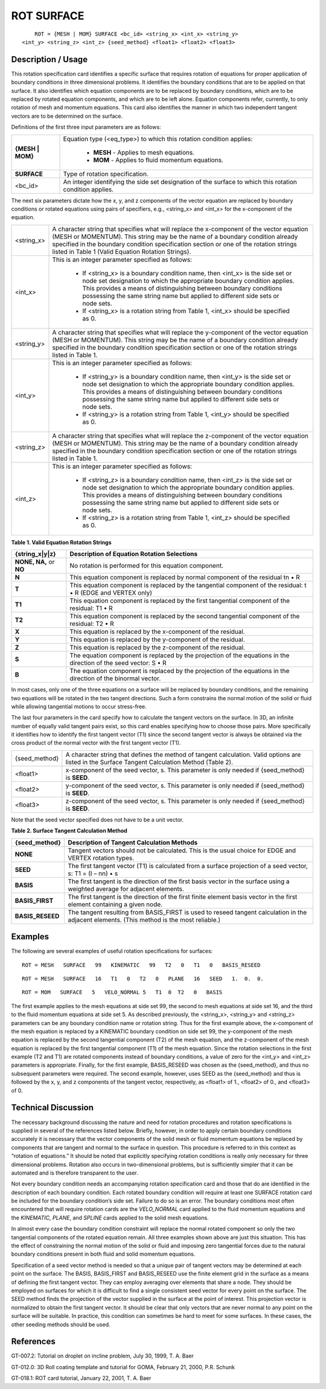 ***************
**ROT SURFACE**
***************

::

	ROT = {MESH | MOM} SURFACE <bc_id> <string_x> <int_x> <string_y>
    <int_y> <string_z> <int_z> {seed_method} <float1> <float2> <float3>

-----------------------
**Description / Usage**
-----------------------

This rotation specification card identifies a specific surface that requires rotation of equations for proper application of boundary conditions in three dimensional problems. It identifies the boundary conditions that are to be applied on that surface. It also identifies which equation components are to be replaced by boundary conditions, which are to be replaced by rotated equation components, and which are to be left alone. Equation components refer, currently, to only rotation of mesh and momentum equations. This card also identifies the manner in which two independent tangent vectors are to be determined on the surface.

Definitions of the first three input parameters are as follows:

+----------------+--------------------------------------------------+
|**{MESH | MOM}**|Equation type (<eq_type>) to which this rotation  |
|                |condition applies:                                |
|                |                                                  |
|                | * **MESH** - Applies to mesh equations.          |
|                | * **MOM** - Applies to fluid momentum equations. |
+----------------+--------------------------------------------------+
|**SURFACE**     |Type of rotation specification.                   |
+----------------+--------------------------------------------------+
|<bc_id>         |An integer identifying the side set designation   |
|                |of the surface to which this rotation condition   |
|                |applies.                                          |
+----------------+--------------------------------------------------+

The next six parameters dictate how the x, y, and z components of the vector equation are replaced by boundary conditions or rotated equations using pairs of specifiers, e.g., <string_x> and <int_x> for the x-component of the equation.

+----------------+-------------------------------------------------------+
|<string_x>      |A character string that specifies what will replace the|
|                |x-component of the vector equation (MESH or MOMENTUM). |
|                |This string may be the name of a boundary condition    |
|                |already specified in the boundary condition            |
|                |specification section or one of the rotation strings   |
|                |listed in Table 1 (Valid Equation Rotation Strings).   |
+----------------+-------------------------------------------------------+
|<int_x>         |This is an integer parameter specified as follows:     |
|                |                                                       |
|                | * If <string_x> is a boundary condition name, then    |
|                |   <int_x> is the side set or node set designation     |
|                |   to which the appropriate boundary condition applies.|
|                |   This provides a means of distinguishing between     |
|                |   boundary conditions possessing the same string name |
|                |   but applied to different side sets or node sets.    |
|                | * If <string_x> is a rotation string from Table 1,    |
|                |   <int_x> should be specified as 0.                   |
+----------------+-------------------------------------------------------+
|<string_y>      |A character string that specifies what will replace the|
|                |y-component of the vector equation (MESH or MOMENTUM). |
|                |This string may be the name of a boundary condition    |
|                |already specified in the boundary condition            |
|                |specification section or one of the rotation strings   |
|                |listed in Table 1.                                     |
+----------------+-------------------------------------------------------+
|<int_y>         |This is an integer parameter specified as follows:     |
|                |                                                       |
|                | * If <string_y> is a boundary condition name, then    |
|                |   <int_y> is the side set or node set designation to  |
|                |   which the appropriate boundary condition applies.   |
|                |   This provides a means of distinguishing between     |
|                |   boundary conditions possessing the same string name |
|                |   but applied to different side sets or node sets.    |
|                | * If <string_y> is a rotation string from Table 1,    |
|                |   <int_y> should be specified as 0.                   |
+----------------+-------------------------------------------------------+
|<string_z>      |A character string that specifies what will replace the|
|                |z-component of the vector equation (MESH or MOMENTUM). |
|                |This string may be the name of a boundary condition    |
|                |already specified in the boundary condition            |
|                |specification section or one of the rotation strings   |
|                |listed in Table 1.                                     |
+----------------+-------------------------------------------------------+
|<int_z>         |This is an integer parameter specified as follows:     |
|                |                                                       |
|                | * If <string_z> is a boundary condition name, then    |
|                |   <int_z> is the side set or node set designation to  |
|                |   which the appropriate boundary condition applies.   |
|                |   This provides a means of distinguishing between     |
|                |   boundary conditions possessing the same string name |
|                |   but applied to different side sets or node sets.    |
|                | * If <string_z> is a rotation string from Table 1,    | 
|                |   <int_z> should be specified as 0.                   |
+----------------+-------------------------------------------------------+

**Table 1. Valid Equation Rotation Strings**

======================= =====================================================
**{string_x|y|z}**      **Description of Equation Rotation Selections**
======================= =====================================================
**NONE, NA,** or **NO** No rotation is performed for this equation component.
**N**                   This equation component is replaced by normal
                        component of the residual tn • R
**T**                   This equation component is replaced by the tangential
                        component of the residual: t • R (EDGE and VERTEX only)
**T1**                  This equation component is replaced by the first
                        tangential component of the residual: T1 • R
**T2**                  This equation component is replaced by the second
                        tangential component of the residual: T2 • R
**X**                   This equation is replaced by the x-component of the
                        residual.
**Y**                   This equation is replaced by the y-component of the
                        residual.
**Z**                   This equation is replaced by the z-component of the
                        residual.
**S**                   The equation component is replaced by the projection 
                        of the equations in the direction of the seed vector:
                        S • R
**B**                   The equation component is replaced by the projection  
                        of the equations in the direction of the binormal vector.
======================= =====================================================

In most cases, only one of the three equations on a surface will be replaced by boundary conditions, and the remaining two equations will be rotated in the two tangent directions. Such a form constrains the normal motion of the solid or fluid while allowing tangential motions to occur stress-free.

The last four parameters in the card specify how to calculate the tangent vectors on the surface. In 3D, an infinite number of equally valid tangent pairs exist, so this card enables specifying how to choose those pairs. More specifically it identifies how to identify the first tangent vector (T1) since the second tangent vector is always be obtained via the cross product of the normal vector with the first tangent vector (T1).

============= ==========================================================
{seed_method} A character string that defines the method of tangent
              calculation. Valid options are listed in the Surface
              Tangent Calculation Method (Table 2).
<float1>      x-component of the seed vector, s. This parameter is
              only needed if {seed_method} is **SEED**.
<float2>      y-component of the seed vector, s. This parameter is
              only needed if {seed_method} is **SEED**.
<float3>      z-component of the seed vector, s. This parameter is
              only needed if {seed_method} is **SEED**.
============= ==========================================================

Note that the seed vector specified does not have to be a unit vector.

**Table 2. Surface Tangent Calculation Method**

======================= =====================================================
**{seed_method}**       **Description of Tangent Calculation Methods**
======================= =====================================================
**NONE**                Tangent vectors should not be calculated. This is the
                        usual choice for EDGE and VERTEX rotation types.
**SEED**                The first tangent vector (T1) is calculated from a 
                        surface projection of a seed vector, s: T1 = (I – nn) • s
**BASIS**               The first tangent is the direction of the first basis 
                        vector in the surface using a weighted average for adjacent elements.
**BASIS_FIRST**         The first tangent is the direction of the first  
                        finite element basis vector in the first element containing a given node.
**BASIS_RESEED**        The tangent resulting from BASIS_FIRST is used to
                        reseed tangent calculation in the adjacent elements. 
                        (This method is the most reliable.)
======================= =====================================================

------------
**Examples**
------------

The following are several examples of useful rotation specifications for surfaces:
::

   ROT = MESH   SURFACE   99   KINEMATIC   99   T2   0   T1   0   BASIS_RESEED

::

   ROT = MESH   SURFACE   16   T1   0   T2   0   PLANE   16   SEED   1.  0.  0.

::

   ROT = MOM   SURFACE   5   VELO_NORMAL 5   T1  0  T2   0   BASIS

The first example applies to the mesh equations at side set 99, the second to mesh equations at side set 16, and the third to the fluid momentum equations at side set 5. As described previously, the <string_x>, <string_y> and <string_z> parameters can be any boundary condition name or rotation string. Thus for the first example above, the x-component of the mesh equation is replaced by a KINEMATIC boundary condition on side set 99, the y-component of the mesh equation is replaced by the second tangential component (T2) of the mesh equation, and the z-component of the mesh equation is replaced by the first tangential component (T1) of the mesh equation. Since the rotation selections in the first example (T2 and T1) are rotated components instead of boundary conditions, a value of zero for the <int_y> and <int_z> parameters is appropriate. Finally, for the first example, BASIS_RESEED was chosen as the {seed_method}, and thus no subsequent parameters were required. The second example, however, uses SEED as the {seed_method} and thus is followed by the x, y, and z components of the tangent vector, respectively, as <float1> of 1., <float2> of 0., and <float3> of 0.

-------------------------
**Technical Discussion**
-------------------------

The necessary background discussing the nature and need for rotation procedures and rotation specifications is supplied in several of the references listed below. Briefly, however, in order to apply certain boundary conditions accurately it is necessary that the vector components of the solid mesh or fluid momentum equations be replaced by components that are tangent and normal to the surface in question. This procedure is referred to in this context as “rotation of equations.” It should be noted that explicitly specifying rotation conditions is really only necessary for three dimensional problems. Rotation also occurs in two-dimensional problems, but is sufficiently simpler that it can be automated and is therefore transparent to the user.

Not every boundary condition needs an accompanying rotation specification card and those that do are identified in the description of each boundary condition. Each rotated boundary condition will require at least one SURFACE rotation card be included for the boundary condition’s side set. Failure to do so is an error. The boundary conditions most often encountered that will require rotation cards are the *VELO_NORMAL* card applied to the fluid momentum equations and the *KINEMATIC, PLANE*, and *SPLINE* cards applied to the solid mesh equations.

In almost every case the boundary condition constraint will replace the normal rotated component so only the two tangential components of the rotated equation remain. All three examples shown above are just this situation. This has the effect of constraining the normal motion of the solid or fluid and imposing zero tangential forces due to the natural boundary conditions present in both fluid and solid momentum equations.

Specification of a seed vector method is needed so that a unique pair of tangent vectors may be determined at each point on the surface. The BASIS, BASIS_FIRST and BASIS_RESEED use the finite element grid in the surface as a means of defining the first tangent vector. They can employ averaging over elements that share a node. They should be employed on surfaces for which it is difficult to find a single consistent seed vector for every point on the surface. The SEED method finds the projection of the vector supplied in the surface at the point of interest. This projection vector is normalized to obtain the first tangent vector. It should be clear that only vectors that are never normal to any point on the surface will be suitable. In practice, this condition can sometimes be hard to meet for some surfaces. In these cases, the other seeding methods should be used.



--------------
**References**
--------------

GT-007.2: Tutorial on droplet on incline problem, July 30, 1999, T. A. Baer

GT-012.0: 3D Roll coating template and tutorial for GOMA, February 21, 2000, P.R. Schunk

GT-018.1: ROT card tutorial, January 22, 2001, T. A. Baer